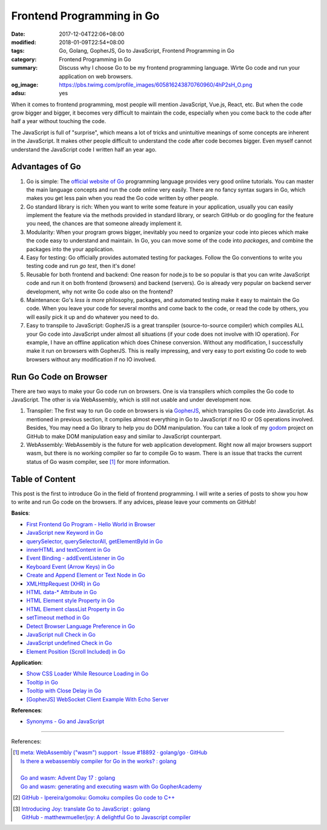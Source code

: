 Frontend Programming in Go
##########################

:date: 2017-12-04T22:06+08:00
:modified: 2018-01-09T22:54+08:00
:tags: Go, Golang, GopherJS, Go to JavaScript, Frontend Programming in Go
:category: Frontend Programming in Go
:summary: Discuss why I choose Go to be my frontend programming language. Wirte
          Go code and run your application on web browsers.
:og_image: https://pbs.twimg.com/profile_images/605816243870760960/4hP2sH_O.png
:adsu: yes


When it comes to frontend programming, most people will mention JavaScript,
Vue.js, React, etc. But when the code grow bigger and bigger, it becomes very
difficult to maintain the code, especially when you come back to the code after
half a year without touching the code.

The JavaScript is full of "surprise", which means a lot of tricks and
unintuitive meanings of some concepts are inherent in the JavaScript. It makes
other people difficult to understand the code after code becomes bigger. Even
myself cannot understand the JavaScript code I written half an year ago.


Advantages of Go
++++++++++++++++

1. Go is simple: The `official website of Go`_ programming language provides
   very good online tutorials. You can master the main language concepts and run
   the code online very easily. There are no fancy syntax sugars in Go, which
   makes you get less pain when you read the Go code written by other people.

2. Go standard library is rich: When you want to write some feature in your
   application, usually you can easily implement the feature via the methods
   provided in standard library, or search GitHub or do googling for the feature
   you need, the chances are that someone already implement it.

3. Modularity: When your program grows bigger, inevitably you need to organize
   your code into pieces which make the code easy to understand and maintain.
   In Go, you can move some of the code into *packages*, and combine the
   packages into the your application.

4. Easy for testing: Go officially provides automated testing for packages.
   Follow the Go conventions to write you testing code and run `go test`, then
   it's done!

5. Reusable for both frontend and backend: One reason for node.js to be so
   popular is that you can write JavaScript code and run it on both frontend
   (browsers) and backend (servers). Go is already very popular on backend
   server development, why not write Go code also on the frontend?

6. Maintenance: Go's *less is more* philosophy, packages, and automated testing
   make it easy to maintain the Go code. When you leave your code for several
   months and come back to the code, or read the code by others, you will easily
   pick it up and do whatever you need to do.

7. Easy to transpile to JavaScript: GopherJS is a great transpiler
   (source-to-source compiler) which compiles ALL your Go code into JavaScript
   under almost all situations (if your code does not involve with IO
   operation). For example, I have an offline application which does Chinese
   conversion. Without any modification, I successfully make it run on browsers
   with GopherJS. This is really impressing, and very easy to port existing Go
   code to web browsers without any modification if no IO involved.

.. adsu:: 2


Run Go Code on Browser
++++++++++++++++++++++

There are two ways to make your Go code run on browsers. One is via transpilers
which compiles the Go code to JavaScript. The other is via WebAssembly, which is
still not usable and under development now.

1. Transpiler: The first way to run Go code on browsers is via GopherJS_, which
   transpiles Go code into JavaScript. As mentioned in previous section, it
   compiles almost everything in Go to JavaScript if no IO or OS operations
   involved. Besides, You may need a Go library to help you do DOM
   manipulation. You can take a look of my godom_ project on GitHub to make DOM
   manipulation easy and similar to JavaScript counterpart.

2. WebAssembly: WebAssembly is the future for web application development. Right
   now all major browsers support wasm, but there is no working compiler so far
   to compile Go to wasm. There is an issue that tracks the current status of
   Go wasm compiler, see [1]_ for more information.


Table of Content
++++++++++++++++

This post is the first to introduce Go in the field of frontend programming. I
will write a series of posts to show you how to write and run Go code on the
browsers. If any advices, please leave your comments on GitHub!

**Basics**:

- `First Frontend Go Program - Hello World in Browser`_
- `JavaScript new Keyword in Go`_
- `querySelector, querySelectorAll, getElementById in Go`_
- `innerHTML and textContent in Go`_
- `Event Binding - addEventListener in Go`_
- `Keyboard Event (Arrow Keys) in Go`_
- `Create and Append Element or Text Node in Go`_
- `XMLHttpRequest (XHR) in Go`_
- `HTML data-* Attribute in Go`_
- `HTML Element style Property in Go`_
- `HTML Element classList Property in Go`_
- `setTimeout method in Go`_
- `Detect Browser Language Preference in Go`_
- `JavaScript null Check in Go`_
- `JavaScript undefined Check in Go`_
- `Element Position (Scroll Included) in Go`_

**Application**:

- `Show CSS Loader While Resource Loading in Go`_
- `Tooltip in Go`_
- `Tooltip with Close Delay in Go`_
- `[GopherJS] WebSocket Client Example With Echo Server`_

**References**:

- `Synonyms - Go and JavaScript`_

.. adsu:: 3

----

References:

.. [1] | `meta: WebAssembly ("wasm") support · Issue #18892 · golang/go · GitHub <https://github.com/golang/go/issues/18892>`_
       | `Is there a webassembly compiler for Go in the works? : golang <https://www.reddit.com/r/golang/comments/5yl984/is_there_a_webassembly_compiler_for_go_in_the/>`_
       |
       | `Go and wasm: Advent Day 17 : golang <https://www.reddit.com/r/golang/comments/7ke47z/go_and_wasm_advent_day_17/>`_
       | `Go and wasm: generating and executing wasm with Go GopherAcademy <https://blog.gopheracademy.com/advent-2017/go-wasm/>`_

.. [2] `GitHub - lpereira/gomoku: Gomoku compiles Go code to C++ <https://github.com/lpereira/gomoku>`_

.. [3] | `Introducing Joy: translate Go to JavaScript : golang <https://www.reddit.com/r/golang/comments/7jby77/introducing_joy_translate_go_to_javascript/>`_
       | `GitHub - matthewmueller/joy: A delightful Go to Javascript compiler <https://github.com/matthewmueller/joy>`_

.. _Go: https://golang.org/
.. _Golang: https://golang.org/
.. _official website of Go: https://golang.org/
.. _GopherJS: https://github.com/gopherjs/gopherjs
.. _Go Playground: https://play.golang.org/
.. _godom: https://github.com/siongui/godom
.. _First Frontend Go Program - Hello World in Browser: {filename}first-frontend-go-program-hello-world%en.rst
.. _JavaScript new Keyword in Go: {filename}js-new-keyword-in-go%en.rst
.. _Synonyms - Go and JavaScript: {filename}synonyms-go-and-javascript%en.rst
.. _querySelector, querySelectorAll, getElementById in Go: {filename}querySelector-querySelectorAll-getElementById-in-go%en.rst
.. _innerHTML and textContent in Go: {filename}innerHTML-textContent-in-go%en.rst
.. _Event Binding - addEventListener in Go: {filename}addEventListener-event-binding-in-go%en.rst
.. _Keyboard Event (Arrow Keys) in Go: {filename}keyboard-event-arrow-key-in-go%en.rst
.. _Create and Append Element or Text Node in Go: {filename}create-and-append-element-or-text-node-in-go%en.rst
.. _XMLHttpRequest (XHR) in Go: {filename}xmlhttprequest-xhr-in-go%en.rst
.. _HTML data-* Attribute in Go: {filename}html-data-attribute-in-go%en.rst
.. _HTML Element style Property in Go: {filename}html-element-style-property-in-go%en.rst
.. _HTML Element classList Property in Go: {filename}html-element-classlist-property-in-go%en.rst
.. _setTimeout method in Go: {filename}settimeout-in-go%en.rst
.. _Detect Browser Language Preference in Go: {filename}detect-browser-language-preference-in-go%en.rst
.. _JavaScript null Check in Go: {filename}js-null-test-in-go%en.rst
.. _JavaScript undefined Check in Go: {filename}js-undefined-test-in-go%en.rst
.. _Show CSS Loader While Resource Loading in Go: {filename}show-css-loader-while-resource-loading-in-go%en.rst
.. _Element Position (Scroll Included) in Go: {filename}element-position-scroll-included-in-go%en.rst
.. _Tooltip in Go: {filename}tooltip-in-go%en.rst
.. _Tooltip with Close Delay in Go: {filename}tooltip-with-close-delay-in-go%en.rst
.. _[GopherJS] WebSocket Client Example With Echo Server: {filename}../../../2017/05/18/go-websocket-client-example-with-echo-server%en.rst
